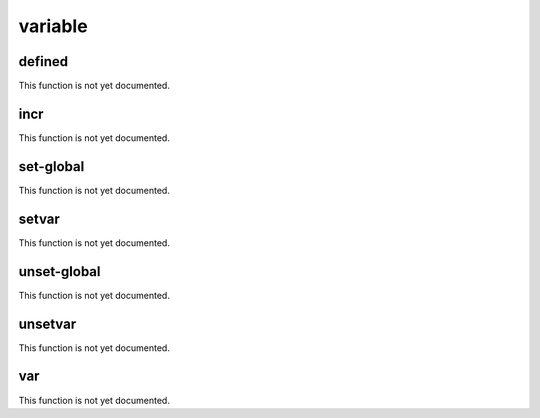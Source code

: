 .. _module-variable:

variable
********

.. _function-variable-defined:

defined
=======

This function is not yet documented.

.. _function-variable-incr:

incr
====

This function is not yet documented.

.. _function-variable-set-global:

set\-global
===========

This function is not yet documented.

.. _function-variable-setvar:

setvar
======

This function is not yet documented.

.. _function-variable-unset-global:

unset\-global
=============

This function is not yet documented.

.. _function-variable-unsetvar:

unsetvar
========

This function is not yet documented.

.. _function-variable-var:

var
===

This function is not yet documented.

